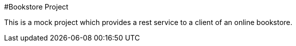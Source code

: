 #Bookstore Project

This is a mock project which provides a rest service to a client of an online bookstore.

